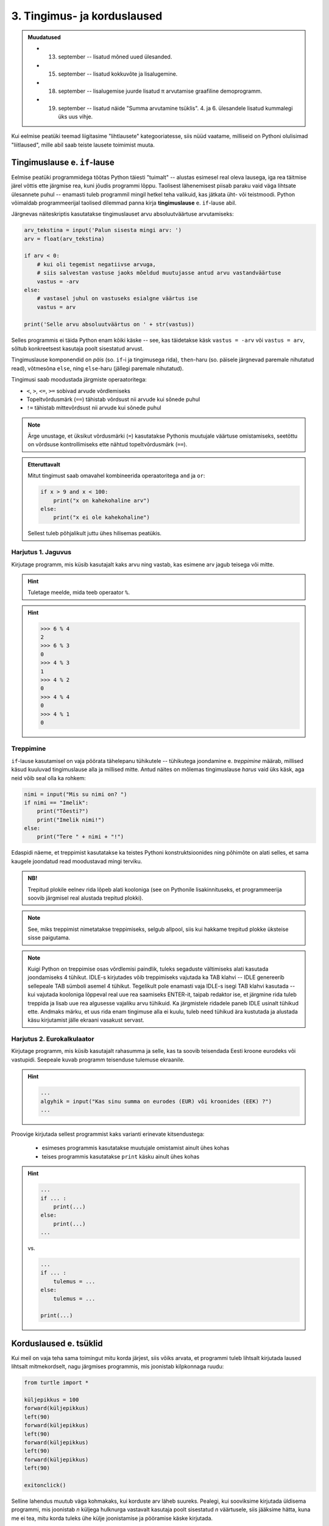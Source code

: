 3. Tingimus- ja korduslaused
============================================

.. admonition:: Muudatused

    * 13. september -- lisatud mõned uued ülesanded.
    * 15. september -- lisatud kokkuvõte ja lisalugemine.
    * 18. september -- lisalugemise juurde lisatud π arvutamise graafiline demoprogramm.
    * 19. september -- lisatud näide "Summa arvutamine tsüklis". 4. ja 6. ülesandele lisatud kummalegi üks uus vihje.
    

.. index::
    single: tingimuslaused
    single: tingimuslaused; if-lause

Kui eelmise peatüki teemad liigitasime "lihtlausete" kategooriatesse, siis nüüd vaatame, milliseid on Pythoni olulisimad "liitlaused", mille abil saab teiste lausete toimimist muuta.


Tingimuslause e. ``if``-lause
-------------------------------
Eelmise peatüki programmidega töötas Python täiesti "tuimalt" -- alustas esimesel real oleva lausega, iga rea täitmise järel võttis ette järgmise rea, kuni jõudis programmi lõppu. Taolisest lähenemisest piisab paraku vaid väga lihtsate ülesannete puhul -- enamasti tuleb programmil mingil hetkel teha valikuid, kas jätkata üht- või teistmoodi. Python võimaldab programmeerijal taolised dilemmad panna kirja **tingimuslause** e. ``if``-lause abil.

Järgnevas näiteskriptis kasutatakse tingimuslauset arvu absoluutväärtuse arvutamiseks:

.. sourcecode:: py3

    arv_tekstina = input('Palun sisesta mingi arv: ')
    arv = float(arv_tekstina)
    
    if arv < 0:
        # kui oli tegemist negatiivse arvuga, 
        # siis salvestan vastuse jaoks mõeldud muutujasse antud arvu vastandväärtuse
        vastus = -arv
    else:
        # vastasel juhul on vastuseks esialgne väärtus ise
        vastus = arv
    
    print('Selle arvu absoluutväärtus on ' + str(vastus))

Selles programmis ei täida Python enam kõiki käske -- see, kas täidetakse käsk ``vastus = -arv`` või ``vastus = arv``, sõltub konkreetsest kasutaja poolt sisestatud arvust.

Tingimuslause komponendid on *päis* (so. ``if``-i ja tingimusega rida), ``then``-haru (so. päisele järgnevad paremale nihutatud read), võtmesõna ``else``, ning ``else``-haru (jällegi paremale nihutatud).

Tingimusi saab moodustada järgmiste operaatoritega: 

* ``<``, ``>``, ``<=``, ``>=`` sobivad arvude võrdlemiseks
* Topeltvõrdusmärk (``==``) tähistab võrdsust nii arvude kui sõnede puhul
* ``!=`` tähistab mittevõrdsust nii arvude kui sõnede puhul

.. note::
    
    Ärge unustage, et üksikut võrdusmärki (``=``) kasutatakse Pythonis muutujale väärtuse omistamiseks, seetõttu on võrdsuse kontrollimiseks ette nähtud topeltvõrdusmärk (``==``).

.. admonition:: Etteruttavalt

    Mitut tingimust saab omavahel kombineerida operaatoritega ``and`` ja ``or``:
    
    .. sourcecode:: py3
        
        if x > 9 and x < 100:
            print("x on kahekohaline arv")
        else:
            print("x ei ole kahekohaline")
    
    Sellest tuleb põhjalikult juttu ühes hilisemas peatükis.

Harjutus 1. Jaguvus
~~~~~~~~~~~~~~~~~~~~
Kirjutage programm, mis küsib kasutajalt kaks arvu ning vastab, kas esimene arv jagub teisega või mitte.

.. hint::

    Tuletage meelde, mida teeb operaator ``%``.

.. hint::

    >>> 6 % 4
    2
    >>> 6 % 3
    0
    >>> 4 % 3
    1
    >>> 4 % 2
    0    
    >>> 4 % 4
    0
    >>> 4 % 1
    0

Treppimine
~~~~~~~~~~~~~~~~
``if``-lause kasutamisel on vaja pöörata tähelepanu tühikutele -- tühikutega joondamine e. *treppimine* määrab, millised käsud kuuluvad tingimuslause alla ja millised mitte. Antud näites on mõlemas tingimuslause *harus* vaid üks käsk, aga neid võib seal olla ka rohkem:

.. sourcecode:: py3

    nimi = input("Mis su nimi on? ")
    if nimi == "Imelik":
        print("Tõesti?")
        print("Imelik nimi!")
    else:
        print("Tere " + nimi + "!")

Edaspidi näeme, et treppimist kasutatakse ka teistes Pythoni konstruktsioonides ning põhimõte on alati selles, et sama kaugele joondatud read moodustavad mingi terviku. 

.. admonition:: NB!

    Trepitud plokile eelnev rida lõpeb alati kooloniga (see on Pythonile lisakinnituseks, et programmeerija soovib järgmisel real alustada trepitud plokki).

.. note::
    See, miks treppimist nimetatakse treppimiseks, selgub allpool, siis kui hakkame trepitud plokke üksteise sisse paigutama.

.. note::

    Kuigi Python on treppimise osas võrdlemisi paindlik, tuleks segaduste vältimiseks alati kasutada joondamiseks 4 tühikut. IDLE-s kirjutades võib treppimiseks vajutada ka TAB klahvi -- IDLE genereerib sellepeale TAB sümboli asemel 4 tühikut.
    Tegelikult pole enamasti vaja IDLE-s isegi TAB klahvi kasutada -- kui vajutada kooloniga lõppeval real uue rea saamiseks ENTER-it, taipab redaktor ise, et järgmine rida tuleb treppida ja lisab uue rea algusesse vajaliku arvu tühikuid. Ka järgmistele ridadele paneb IDLE usinalt tühikud ette. Andmaks märku, et uus rida enam tingimuse alla ei kuulu, tuleb need tühikud ära kustutada ja alustada käsu kirjutamist jälle ekraani vasakust servast.


Harjutus 2. Eurokalkulaator
~~~~~~~~~~~~~~~~~~~~~~~~~~~~~~~~~~~~~~~~
Kirjutage programm, mis küsib kasutajalt rahasumma ja selle, kas ta soovib teisendada Eesti kroone eurodeks või vastupidi. Seepeale kuvab programm teisenduse tulemuse ekraanile. 

.. hint::

    .. sourcecode:: py3
        
        ...
        algyhik = input("Kas sinu summa on eurodes (EUR) või kroonides (EEK) ?")
        ...

Proovige kirjutada sellest programmist kaks varianti erinevate kitsendustega: 

    * esimeses programmis kasutatakse muutujale omistamist ainult ühes kohas
    * teises programmis kasutatakse ``print`` käsku ainult ühes kohas

.. hint::

    .. sourcecode:: py3
        
        ...
        if ... :
            print(...)
        else:
            print(...)
        ...
    
    vs.

    .. sourcecode:: py3
        
        ...
        if ... :
            tulemus = ...
        else:
            tulemus = ...
        
        print(...)

.. index:: 
    single: tsükkel

Korduslaused e. tsüklid
--------------------------

Kui meil on vaja teha sama toimingut mitu korda järjest, siis võiks arvata, et programmi tuleb lihtsalt kirjutada laused lihtsalt mitmekordselt, nagu järgmises programmis, mis joonistab kilpkonnaga ruudu:

.. sourcecode:: py3
    
    from turtle import *
    
    küljepikkus = 100
    forward(küljepikkus)
    left(90)
    forward(küljepikkus)
    left(90)
    forward(küljepikkus)
    left(90)
    forward(küljepikkus)
    left(90)
    
    exitonclick()
    

Selline lahendus muutub väga kohmakaks, kui korduste arv läheb suureks. Pealegi, kui sooviksime kirjutada üldisema programmi, mis joonistab *n* küljega hulknurga vastavalt kasutaja poolt sisestatud *n* väärtusele, siis jääksime hätta, kuna me ei tea, mitu korda tuleks ühe külje joonistamise ja pööramise käske kirjutada.

Siinkohal tulevad appi **tsüklid** (e. korduslaused), mis on programmikonstruktsioonid käskude kordamiseks. Selles peatükis vaatame **while-tsüklit**, mis kordab etteantud lauseid niikaua, kuni teatud tingimus kehtib. 


.. index:: 
    single: while tsükkel
    single: tsükkel; while tsükkel
    

``while``-tsükkel
~~~~~~~~~~~~~~~~~~~

``while``-tsükliga saaksime ruudu joonistamise programmi panna kirja järgnevalt:

.. sourcecode:: py3
    
    from turtle import *
    
    # selle muutuja abil peame arvet, mitu külge on juba joonistatud
    joonistatud_kylgi = 0               
    
    while joonistatud_kylgi < 4:
        forward(100)
        left(90)
        joonistatud_kylgi = joonistatud_kylgi + 1   # suurendame muutuja väärtust

    exitonclick()


``while``-lause keha täidetakse vaid siis kui päises antud tingimus kehtib. Kui kehas olevad laused on täidetud, siis minnakse uuesti päises näidatud tingimust kontrollima -- kui tingimus kehtib ikka veel, siis täidetakse kehas olevad laused uuesti jne. 

Selleks, et taoline tsükkel ei jääks lõputult tööle, peab tsükli kehas olema mingi lause, mis mõjutab tingimuse kehtivust -- antud näites on selleks lause, mis muudab muutuja ``joonistatud_kylgi`` väärtust 1 võrra suuremaks.

.. topic:: Muutuja muutmine

    Nagu 2. peatükis mainitud, on võimalik Pythonis muutuja väärtust uue väärtusega üle kirjutada. Tsüklid ongi see koht, kus seda võimalust kõige sagedamini tarvis läheb.
    
    Muutuja väärtuse suurendamiseks kirjutasime eelnevas näites ``joonistatud_kylgi = joonistatud_kylgi + 1``, st. ``joonistatud_kylgi`` uueks väärtuseks sai ``joonistatud_kylgi`` hetkeväärtus + 1. Sellist suurendamist mingi arvu võrra saab Pythonis ka lühemalt kirjutada: ``joonistatud_kylgi += 1``. Muutuja väärtuse vähendamiseks võib analoogselt kirjutada ``joonistatud_kylgi -= 1``.

.. note::

    Muutujaid, mille väärtust suurendatakse igal tsükli sammul, nimetatakse *loenduriteks* ja nende nimeks pannakse tavaliselt ``i``. Selliseid tsükleid, kus korduste arv on tsükli alustamise hetkel teada, nimetatakse *määratud tsükliteks*.



Harjutus 3. Programm *n*-nurga joonistamiseks
~~~~~~~~~~~~~~~~~~~~~~~~~~~~~~~~~~~~~~~~~~~~~~~~
Kirjutage eelmise näite põhjal programm, mis joonistab *n*-küljega hulknurga (*n* väärtus ja küljepikkus küsitakse kasutajalt). 

.. hint::
    Iga nurga juures peab kilpkonn pöörama 360/n kraadi.
    
Tsükli ja tingimuslause kombineerimine
~~~~~~~~~~~~~~~~~~~~~~~~~~~~~~~~~~~~~~~~~~~~
Nii ``if``-lause, kui ``while``-lause keha võib koosneda suvalistest Pythoni lausetest. Järelikult võib panna ka ``if``-lause ``while``-lause sisse (ja vastupidi):

.. sourcecode:: py3

    i = 1

    while i <= 10:
        print("Vaadeldav arv on", i)
        if i % 2 == 0:
            print("Tegemist on paarisarvuga")
        else:
            print("Tegemist on paaritu arvuga")

        ruut = i * i
        if ruut % 2 == 0:
            print("Tema ruut", ruut, "on paarisarv")
        else:
            print("Tema ruut", ruut, "on paaritu arv")

        print("--------------------------------")
        i += 1
    
    print("Sellega on meie arvuteoreetiline uurimus lõppenud")

.. note::

    Eelmises peatükis soovitati valida muutujatele nimed, mis kirjeldavad nende tähendust. Selles näites on aga muutuja nimega ``i``, mis ei paista midagi tähedavat. Milles asi?
    
    Asi on selles, et nime ``i`` kasutamine tsüklimuutuja jaoks lihtsalt väga levinud. Nähes muutujat nimega ``i`` kusagil tsükli läheduses, eeldab iga vähegi kogenud programmeerija, et seda muutujat kasvatatakse igal tsükli sammul ühe võrra. Seega ei rikkunud me antud näites tähendusrikka muutujanime reeglit -- sellele  nimele lihtsalt ongi kujunenud oma tähendus.

Siin peaks juba olema näha, miks programmiridade taandamist nimetatakse treppimiseks -- taandatud plokid taandatud plokkide sees moodustavad vasakult vaadates justkui trepiastmed.

.. note::

    Proovige järgi, kuidas Python käitub, kui unustate ``while`` või ``if`` lauses kasutada koolonit või jätate ära mõne taandrea. Sellega saate end taoliseks situatsiooniks juba ette valmistada.



Harjutus 4. Loendamine
~~~~~~~~~~~~~~~~~~~~~~
Täiendage eelnevat programmi veel ühe loenduriga, mille abil loetakse kokku 3-ga jaguvate ruutude arv. Kui kõik arvud on läbi vaadatud, siis väljastage saadud tulemus.

Määramata tsükkel
~~~~~~~~~~~~~~~~~
Alati pole võimalik ette öelda, kui mitu korda midagi kordama peab enne, kui jõutakse soovitud tulemuseni. ``while`` lause sobib ka neil juhtudel, sest tsükli päises võime kasutada suvalist tingimust. Järgmine näiteprogramm laseb kasutajal arvata juhuslikult valitud arvu niikaua, kuni ta jõuab õige vastuseni:

.. sourcecode:: py3

    from random import randint 
    
    arv = randint(1, 999) # randint annab juhusliku täisarvu näidatud vahemikust
    arvamus = int(input("Arva, millist tuhandest väiksemat arvu ma mõtlen: "))

    # Kuni pakutud arv erineb arvuti valitust
    while arvamus != arv :
        if arv > arvamus:
            print("Minu arv on suurem!")
        else:   
            print("Minu arv on väiksem!")
            
        arvamus = int(input("Arva veelkord: "))
        
    print("Ära arvasid! Tubli!")


Harjutus 5. Kolmeaastase lapse simulaator
~~~~~~~~~~~~~~~~~~~~~~~~~~~~~~~~~~~~~~~~~~~~
Kirjutage programm, mis küsib kasutajalt mingi küsimuse ja seejärel küsib iga sisestuse peale "Aga miks?" niikaua, kuni kasutaja sisestab mingi kindla "võlusõna".

Proovige kirjutada ka terapeudi variant, kus vahelduvad kaks erinevat küsimust.
    
.. hint::

    "Millest sa veel sooviksid rääkida?"
    
    "Milliseid tundeid see sinus tekitab?"


Harjutus 6. Algandmete kontrollimine tsükliga
~~~~~~~~~~~~~~~~~~~~~~~~~~~~~~~~~~~~~~~~~~~~~
Tsükleid saab kasutada algandmete sisestamise juures -- me võime vigase sisendi puhul lasta kasutajal sisestamist korrata niikaua, kuni oleme sistatud infoga rahul.

Kirjutage ruutjuure arvutamise programm, mis enne ruutjuure võtmist kontrollib, kas sisestati positiivne arv. Niikaua kuni sisestati mittepositiivne arv, tuleb sisendi küsimist jätkata (koos selgitusega, miks eelmine sisend ei sobinud).


Käsk ``break``
~~~~~~~~~~~~~~
Tsükli lõpetamise määrab tavaliselt tsükli päises olev tingimus. Sellele lisaks on Pythonis veel üks võimalus tsükli töö lõpetamiseks -- selleks tuleb tsükli kehas anda sobival hetkel käsk ``break``.

Järgnevas näites on arvamismängu täiendatud selliselt, et ühte tsükli lõpetamise tingimust (arvu ära arvamine) kontrollitakse tsükli päises ning teist tingimust (10 ebaõnnestunud arvamist) kontrollitakse tsükli kehas:

.. sourcecode:: py3

    from random import randint 
    
    arv = randint(1,999) # randint annab juhusliku täisarvu näidatud vahemikust
    arvamus = int(input("Arva, millist tuhandest väiksemat arvu ma mõtlen: "))
    arvamise_kordi = 1
    
    while arvamus != arv :
        if arv > arvamus:
            print("Minu arv on suurem!")
        else:
            print("Minu arv on väiksem!")
            
        if arvamise_kordi == 10:
            break # lõpetab tsükli töö
        
        arvamus = int(input("Arva veelkord: "))
        arvamise_kordi += 1 # lühem kirjapilt muutuja väärtuse suurendamiseks
    
    # kuna tsükkel võis lõppeda ka ebaedukalt, siis peame enne kiitmist kontrollima...
    if arv == arvamus:
        print("Ära arvasid! Tubli!")
    else:
        print("Kümnest arvamisest ei piisanud, äkki peaksid taktikat muutma?")

.. note::

    Selles programmis kasutasime ka ``if``-lause "üheharulist" varianti -- st ``if`` ilma ``else``-ta. Selle variandi puhul ei tee ``if``-lause tingimuse mittekehtimise puhul mitte midagi. Erinevatest tingimuslause kujudest tuleb täpsemalt juttu ühes hilisemas peatükis.

Tegelikult pole ``break`` lause Pythoni programmides hädavajalik - tsükli saab alati ümber kirjutada nii, et kõiki jätkamise/lõpetamise tingimusi kontrollitakse tsükli päises, aga vahel on ``break``-iga lahendus lihtsam.

Mõnikord on mugav tsükli lõpetamise tingimust kontrollida *ainult* tsükli kehas, sel juhul pannakse tsükli päisesse alati kehtiv tingimus ``True``. Järgnev programm küsib kasutajalt arve ja näitab nende ruute niikaua, kuni kasutaja sisestab *tühisõne* (st. vajutab ENTER ilma midagi tegelikult sisestamata):

.. sourcecode:: py3

    while True:
        tekst = input("Sisesta arv ja vajuta ENTER (lõpetamiseks vajuta ainult ENTER): ")
        
        if tekst == "":  
            print("OK, lõpetan")
            break
        else: # ei olnud ei arv ega tühisõne
            arv = float(tekst)
            print("Selle arvu ruut on", arv * arv)

Harjutus 7. Juhuslikud arvud
~~~~~~~~~~~~~~~~~~~~~~~~~~~~~~
Kirjutage programm, mis väljastab iga ENTER vajutuse järel (st. tühisõne sisestamisel) ekraanile juhusliku täisarvu vahemikus 1..999. Tsükli töö tuleks lõpetada (kasutades ``break``-i) siis, kui kasutaja sisestab tühisõne asemel sõne ``'aitab'``.

Harjutus 8. Algandmete kontrollimine ja ``break``
~~~~~~~~~~~~~~~~~~~~~~~~~~~~~~~~~~~~~~~~~~~~~~~~~~
Kirjutage algandmete kontrollimise ülesande lahendus ümber nii, et ``input`` käsku on programmis kasutatud vaid ühes kohas.

Summa arvutamine tsüklis
~~~~~~~~~~~~~~~~~~~~~~~~~~
Senistes näidetes kasvatasime igal kordusel loenduri väärtust 1 võrra. Nagu võib arvata, ei piira Python tegelikult, kuidas me muutuja väärtust suurendame või vähendame:

.. sourcecode:: py3

    n = int(input("Sisesta naturaalarv: "))
    
    summa = 0
    i = 0
    
    while i <= n:
        summa += i
        i += 1
    
    print(n, "esimese naturaalarvu summa on", summa)


Harjutus 9. Faktoriaali arvutamine
~~~~~~~~~~~~~~~~~~~~~~~~~~~~~~~~~~~~~~
Kirjutage programm, mis arvutab etteantud arvu faktoriaali.

.. note:: 

    Kuidas käitub teie programm negatiivse arvu korral?

Failist lugemine tsükliga
~~~~~~~~~~~~~~~~~~~~~~~~~~~~~~
Meie senised failist lugemise näiteprogrammid teadsid (õigemini eeldasid), mitu rida antud failis on. Praktikas tuleb aga palju sagedamini ette situatsioone, kus faili ridade arv pole teada. Järgnev näide demonstreerib faili kõikide ridade lugemist:

.. sourcecode:: py3

    f = open('nimed.txt')
    
    while True:
        nimi = f.readline()
        # kui jõuti faili lõppu, siis readline tagastab "tühja sõne"
        if nimi == "":
            break
            
        if nimi.strip() == 'Margus':  # strip eemaldab reavahetuse sümboli
            print('Hommik!')
            print('Kuis kulgeb?')
        else:
            print('Tervist, lugupeetud ' + nimi.strip() + '!')
    
    f.close()

.. admonition:: Veaotsingust

    Selles näites kasutasime ``strip`` meetodit seepärast, et failist ridade lugemisel jäetakse rea lõppu ka reavahetuse sümbol. Selline nüanss aga ei pruugi alati meelde tulla ja sel juhul programm lihtsalt ei tööta õigesti.
    
    Kui tekib selline situatsioon, kus programm ei tööta nii nagu te soovite, siis võiks kõigepealt uurida, kas sisendandmed loeti sisse selliselt nagu te arvasite. Antud programmis võiks tsüklis esimese asjana (enne tingimuslauset) kuvada ekraanile loetud nime. Selleks, et oleks näha ka tühikute ning reavahetuste paiknemine, võib kuvamist teha nt. selliselt: ``print('>' + nimi + '<')``.

Harjutus 10. Failis olevate temperatuuride teisendamine
~~~~~~~~~~~~~~~~~~~~~~~~~~~~~~~~~~~~~~~~~~~~~~~~~~~~~~~~
Kirjutage programm, mis loeb tekstifailist temperatuure Fahrenheiti skaalas ja väljastab ekraanile vastavad temperatuurid Celsiuse skaalas.

.. hint::

    Ärge unustage, et ``readline`` tagastab sõne. Arvutamiseks on vaja see teisendada arvuks.

Tõeväärtustüüp ``bool``
-----------------------
.. note:
    Meeldetuletus 3. peatükist -- Pythoni programmi kood koosneb lausetest ja lause komponentideks on avaldised. Tuleb välja, et ka ``if`` või ``while`` lause päises olev tingimus on tegelikult avaldis. Kuna igal avaldisel on väärtus ja igal väärtusel on tüüp, siis mis on tingimuse tüüp?




Lisaks sõnedele ja arvudele on Pythonis üks oluline andmetüüp nimega ``bool`` (lühend sõnast ``boolean``), milles on vaid kaks võimalikku väärtust -- ``True`` ja ``False``. Eesti keeles nimetatakse seda andmetüüpi **tõeväärtustüübiks**.

Tõeväärtustüübiga olete tegelikult juba kokku puutunud -- ``if``-lause tingimuseks olev avaldis on justnimelt tõeväärtustüüpi. Samas, tõeväärtustüübi kasutusvõimalused pole piiratud vaid ``if``-lausega -- nagu kõiki väärtusi, saab ka tõeväärtusi muutujasse salvestada või funktsiooni argumendina kasutada. Selles veendumiseks mängime läbi järgneva lihtsa näite:

.. sourcecode:: py3

    vastus = 3 > 2
    print(vastus)

* kõigepealt väärtustakse avaldis ``3 > 2``
* tulemuseks saadud väärtus ``True`` salvestatakse muutujasse ``vastus``
* muutuja ``vastus`` väärtus kuvatakse ekraanile

Kuna ``if``-lause tingimuses võib tõeväärtus olla antud mistahes kujul, siis võiksime kontrolli tulemuse salvestada eelnevalt muutujasse ning hiljem kasutada seda muutujat tingimusena:

.. sourcecode:: py3

    arv = int(input("Sisesta arv: "))
    jagub_kahega = arv % 2 == 0 # salvestame tõeväärtuse abimuutujasse
    
    if jagub_kahega:
        print("Sisestati paarisarv")
    else:
        print("Sisestati paaritu arv")

Enamasti pole siiski taolist abimuutujat tarvis ja me võime kirjutada lihtsalt:

.. sourcecode:: py3

    arv = int(input("Sisesta arv: "))
    
    if arv % 2 == 0:
        print("Sisestati paarisarv")
    else:
        print("Sisestati paaritu arv")


Tõeväärtusega avaldised
~~~~~~~~~~~~~~~~~~~~~~~
Pythonis on olemas hulk operaatoreid ning funktsioone, mis tagastavad tõeväärtuse ja mida saab seetõttu kasutada ``if``-lause tingimuses. Proovige käsureal järgmisi avaldisi:

    * ``4 < 3``
    * ``4 >= 4``
    * ``4 == 3``
    * ``4 != 3``
    * ``4 != 4``
    * ``'r' in 'tore'``
    * ``'r' in 'tobe'``
    * ``'Tallinn'.endswith('linn')``
    * ``'Tartu'.startswith('reha')``
    * ``'10203'.isnumeric()`` (sobib märgita täisarvude tuvastamiseks)
    * ``'suramura'.isnumeric()``

Loomulikult saab kõiki mainitud operatsioone kasutada ka muutujatega.

.. topic:: Terminoloogia

    Avaldisi, mis tagastavad tõeväärtuse, nimetatakse *loogilisteks avaldisteks*.


Harjutus 1. Arvu ruut koos kontrolliga
~~~~~~~~~~~~~~~~~~~~~~~~~~~~~~~~~~~~~~
Kirjutage programm, mis küsib kasutajalt positiivse täisarvu ning kontrollib, kas sisestatud tekst on numbriline. Kui jah, siis kuvatakse antud arvu ruut, vastasel juhul kuvatakse veateade. 

.. index::
    single: loogilised avaldised

Tõeväärtuste kombineerimine
~~~~~~~~~~~~~~~~~~~~~~~~~~~
Kuna tõeväärtustüübis on vaid kaks väärtust, ei ole nende väärtuste kombineerimiseks nii palju võimalusi, kui näiteks sõnede või arvude puhul. Kõige tähtsamad operaatorid, mis võtavad argumendiks tõeväärtused (e. *loogilised tehted*), on ``and``, ``or`` ja ``not``. Nende operaatorite tähendus on arvatavasti intuitiivselt arusaadav, kuid vajadusel saab kõik kombinatsioonid Pythoni käsureal järgi proovida:

    * ``True and False``
    * ``True and True``
    * ...
    * ``True or False``
    * ``True or True``
    * ...
    * ``not True``
    * ``not False``

Tehete järjekord
~~~~~~~~~~~~~~~~
Keerulisemate avaldiste puhul tuleb arvestada, et ``not`` on kõrgema prioriteediga kui ``and`` ning ``and`` on kõrgema prioriteediga kui ``or``, seega ``not x or not y and z`` tähendab ``(not x) or ((not y) and z)``.

Kuna ühes avaldises võivad olla koos aritmeetilised tehted, võrdlustehted ja loogilised tehted, siis selleks, et vähendada sulgude vajadust, on aritmeetilised tehted kõige kõrgema prioriteediga (st. tehakse esimesena) ning loogilised tehted on kõige madalama prioriteediga (tehakse viimasena).

Järgnev loetelu võtab kokku tähtsamate tehete prioriteedid (kõrgema prioriteediga tehted on ülalpool, samal real olevad operaatorid on sama prioriteediga):

    * ``**``
    * ``-x`` (*unaarne* miinus)
    * ``*``, ``/``, ``//``, ``%``
    * ``+``, ``-``
    * ``==``, ``!=``, ``<``, ``<=``, ``>``, ``>=``, ``in``
    * ``not``
    * ``and``
    * ``or``

Kahtluse korral kasutage soovitud tehete järjekorra määramiseks sulge.

Harjutus 2. Vastandid
~~~~~~~~~~~~~~~~~~~~~~
Pange kirja järgnevate avaldiste loogilised *vastandid*:

.. sourcecode:: none

    a > b
    a >= b
    a >= 18  and  b == 3
    a >= 18  and  b != 3
    

Erijuhtude käsitlemine
----------------------------
TODO


Kokkuvõte
----------
Selles peatükis nägime, et Pythoni programm ei pruugi olla vaid lihtsate käskude jada, mida täidetakse üksteise järel kuni jõutakse programmi lõppu. Vaatlesime kolme programmikonstruktsiooni, millel kõigil on **päis** ja tühikutega veidi paremale nihutatud **keha**, kusjuures kehas olevate lausete täitmise viis on kõigil kolmel juhul erinev:

    * **Tingimuslause** e. ``if``-lause peaharus olevad laused täidetakse ainult siis, kui päises esitatud tingimus kehtib. Kui tingimuslauses on olemas ka ``else`` haru, siis seal olevad laused täidetakse siis, kui tingimus *ei* kehti. Sellise konstruktsiooniga saab muuta programme paindlikumaks, pannes selle käituma üht- või teistmoodi vastavalt olukorrale.
    * **Korduslause** e. tsükli puhul täidetakse kehas olevad laused 0 või rohkem korda, vastavalt päisele. Selles peatükis vaadeldud ``while``-lause korral kontrollitakse enne kehas olevate lausete täitmist, kas päises antud tingimus kehtib, justnagu tingimuslausegi puhul. Erinevalt tingimuslausest, minnakse peale keha täitmist uuesti tingimust kontrollima ja kui see kehtib endiselt, siis täidetakse kehas olevad laused uuesti jne. Seda protsessi korratakse niikaua, kuni tingimus enam ei kehti. Korduslausega saame kirjeldada protsesse, kus sama toimingut tuleb teha mitu korda järjest (ja seejuures ei pruugi me korduste arvu programmi kirjutamisel ette teada).
    * **Funktsiooni definitsiooni** kehas olevad laused jäetakse esialgu lihtsalt meelde. Neid saab hiljem käivitada kirjutades definitsiooni päises antud nime koos sulgudega -- seda nimetatakse *funktsiooni väljakutseks* e. rakendamiseks. Funktsioonid võimaldavad keerulise programmilõigu panna kirja vaid ühekordselt, aga kasutada seda mitmes erinevas kohas.

Kõiki vaadeldavaid programmikonstruktsioone nimetatakse Pythonis **liitlauseteks**. Nagu ülalpool mainitud, koosnevad nende kehad suvalist liiki lausetest -- see võimaldab näiteks funktsiooni definitsioonis lisaks lihtlausetele (vt. eelmisest peatükist) kasutada ka korduslauset, mille kehas on omakorda kasutatud tingmuslauset, mille kehas on veel üks tingimuslause jne.

Taolist lausete üksteise sisse panemist esitatakse Pythonis **treppimisega** -- samasse kehasse (e. plokki) kuuluvate lausete vasakud servad joondatakse tühikute abil sama kaugele. Liitlausete puhul joondatakse eelnevate ja järgnevate lausetega vaadeldava lause päis, keha nihutatakse päisega võrreldes veel rohkem paremale.

Kõikide nimetatud programmikonstruktsioonide kohta andsime selles peatükis vaid kõige olulisema info, neist kõigist tuleb edaspidi veel palju juttu.

Ülesanded
-------------------

1. Paaris või paaritu
~~~~~~~~~~~~~~~~~~~~~
Koostage tekstifail, mis sisaldab täisarve erinevatel ridadel. Kirjutage programm, mis loeb antud failist ükshaaval arve ning kuvab iga arvu kohta ekraanile info, kas tegemist oli paaris või paaritu arvuga.

2. Pere sissetulek
~~~~~~~~~~~~~~~~~~
Kirjutage programm, mis küsib isa brutopalga, ema brutopalga ning alaealiste laste arvu ja arvutab selle põhjal pere kuusissetuleku. (Oletame, et iga alaealise lapse kohta makstakse toetust 20€ kuus.) 

Esialgu võite eeldada, et mõlema vanema kuupalk on vähemalt sama suur kui maksuvaba miinimum. (Siiamaani saaksite selle ülesande lahendada ka ilma selle peatüki vahenditeta).

Lõpuks korraldage nii, et programm töötab õigesti ka siis, kui ema või isa brutopalk on maksuvabast miinimumist väiksem.

.. note::

    Kui teile tundub, et selle ülesande juures oleks kasu funktsioonidest, siis olete täiesti õigel teel. Paraku tuleks sissetuleku funktsiooni defineerimisel kasutada teatud lisavigureid, mida selles peatükis polnud mahti tutvustada. Seega, praegu soovitame selle ülesande lahendada ilma uusi funktsioone defineerimata (aga soovi korral võite muidugi vajalikud vigurid juba välja uurida).

3. Busside logistika
~~~~~~~~~~~~~~~~~~~~~
Olgu meil vaja transportida teatud arv inimesi bussidega, milles on teatud arv kohti. Mitu bussi on vaja selleks, et kõik inimesed kohale saaksid ja mitu inimest on viimases bussis (eeldusel, et eelmised on kõik täiesti täis)? Kirjutage programm, mis küsib inimeste arvu ja busside suuruse ning lahendab seejärel selle ülesande. 

    
**Testige** oma programmi muuhulgas järgmiste algandmetega:

* inimeste arv: 60, kohtade arv: 40
* inimeste arv: 80, kohtade arv: 40
* inimeste arv: 20, kohtade arv: 40
* inimeste arv: 40, kohtade arv: 40

Üritage mõista, miks valiti taolised testiandmed.

4. projecteuler.net, problem 1
~~~~~~~~~~~~~~~~~~~~~~~~~~~~~~
Kirjutage programm, mis lahendab esimese ülesande aadressilt http://projecteuler.net/problems.

.. hint::

    .. sourcecode:: py3
    
        if esimene_tingimus or teine_tingimus:
            ...

.. note::

    Soovitame otsida sellelt saidilt endale huvipakkuvaid ülesandeid ka edaspidi! Kui teete endale seal konto, siis saate oma progressi salvestada ja tulemusi kontrollida.

5. Ringi joonistamise funktsioon
~~~~~~~~~~~~~~~~~~~~~~~~~~~~~~~~~~~~
Kirjutage *funktsioon* ``ring()``, mis joonistab kilpkonnaga pisikestest sirglõikudest koosneva ringitaolise kujundi. Ringi suurus pole praegu oluline. Lisage programmi ka selle funktsiooni väljakutse.

.. hint::

    Sarnane ülesanne on ülalpool juba antud, aga natuke teises sõnastuses. Nüüd on aga vaja lahendus vormistada funktsioonina.

6. Kujundid
~~~~~~~~~~~~

Kirjutage programm, mis küsib kasutajalt ridade arvu ning väljastab ekraanile vastava kõrgusega kujundid järgneva skeemi järgi:

.. sourcecode:: none

    # # # # # # #
    #           #
    #           #
    #           #
    #           #
    #           #
    # # # # # # #


.. sourcecode:: none

    * 
    * * 
    * * * 
    * * * * 
    * * * * * 
    * * * * * * 
    * * * * * * * 

.. hint::
    
    Tuletage meelde, mida tähendab ``'Tere' * 4``



7. Kivi-paber-käärid
~~~~~~~~~~~~~~~~~~~~~~~~
Kirjutage programm, mis väljastab iga ENTER-klahvi vajutuse peale ühe juhuslikult valitud sõna loetelust "kivi", "paber", "käärid". Programmi töö lõpetamiseks tuleb kasutajal enne ENTERi vajutamist sisestada "aitab".

.. hint::

    ENTER-i vajutamine on Pythoni jaoks sama, mis tühja sõne sisestamine

.. hint::

    >>> from random import randint
    >>> randint(1,3)
    3
    >>> randint(1,3)
    1

.. hint::

    .. sourcecode:: py3
    
        if ...:
            ...
        else:
            if ...:
                ...
            else:
                ...

8. Raskem: Redeli asendid
~~~~~~~~~~~~~~~~~~~~~~~~~~
Ülesandeks on genereerida Pythoni kilpkonnaga joonistus, mis kujutab redelit (esitatud lihtsalt sirgjoonena) seina najal erinevate nurkade all. Joonistage redel kõigepealt horisontaalasendis ning seejärel mitmes asendis järjest suurema nurga all, kuni lõpuks jõuab redel vertikaalasendisse.

.. hint::

    Abiks võib olla ``turtle`` käsk ``back``, mis liigutab kilpkonna senise suunaga võrreldes tagurpidi. (Aga see pole ülesande lahendamiseks tingimata vajalik).

9. Raskem: Ruudustik
~~~~~~~~~~~~~~~~~~~~~~~~~~~~~~~~~~~
Kirjutage programm mis küsib ruutude arvu vertikaalsuunal, ruutude arvu horisontaalsuunal, ning joonistab kilpkonna abil vastava ruudustiku, nt:

.. image:: images/ruudustik.png

.. topic:: Lisaülesande lisa
    
    Uurige kilpkonna dokumentatsioonist, kuidas värvida soovitud ala (http://docs.python.org/py3k/library/turtle.html). Seejärel proovige joonistada malelaud.
    


Praktilisi näpunäiteid
------------------------
Veaotsingust
~~~~~~~~~~~~~~
Esimeses peatükis sai juba veidi tutvustatud Pythoni veateadete hingeelu. (Kuna nüüd olete veateateid juba rohkem näinud, on soovitav see osa uuesti, uue pilguga üle lugeda.)

Nagu ilmselt juba olete kogenud, on kõige problemaatilisemad vead aga need, mille kohta Python veateadet ei taipa anda. Selleks, et taolisi vigu väiksema närvikuluga avastada, soovitame lugeda läbi lihtsad ja kasulikud retseptid järgnevalt aadressilt: http://openbookproject.net/thinkcs/python/english3e/app_a.html


Lisalugemine
-----------------

.. admonition:: Matemaatika ja programmeerimine

    Loodetavasti veendute järgnevat lugedes, et matemaatikat ja programmeerimist (ning matemaatika ja programmeerimise õppimist) saab omavahel väga edukalt siduda. Tegelikult ongi väga kasulik mingi uue matemaatilise mõiste õppimisel proovida väljendada seda mõnes programmeerimiskeeles. Erinevalt tavakeelest peab programmeerimiskeeles väljendama ennast alati absoluutselt täpselt, seetõttu toob taoline harjutus välja need aspektid, mille osas teie arusaamine antud mõistest on jäänud veidi hägusaks.

    Loomulikult ei pruugi alati tulla head ideed, kuidas mingit matemaatilist teemat programmeerimisega siduda. Selles osas on tavaliselt abi Wikipediast (nt http://en.wikipedia.org/wiki/Square_root#Computation)

Ruutjuure leidmine
~~~~~~~~~~~~~~~~~~
Kuidas arvutada ruutjuurt? Kui importida moodul ``math``, on asi muidugi lihtne. Tegelikult ei vasta see aga küsimusele, vaid lükkab selle lihtsalt meist kaugemale – me teame, et seda funktsiooni välja kutsudes saame me õige tulemuse, kuid me ei tea, kuidas arvuti selleni jõuab. Järgnevalt vaatame ühte viisi ruutjuure leidmiseks kus kasutatakse vaid lihtsaid aritmeetilisi tehteid.

Olgu meil antud arv `y`. Otsime sellist `x` et `x * x = y`. Siis aga `x = y / x`. Seega, kui võtta mingi lähend x\ :sub:`0` selle ruutjuure jaoks, võiks x\ :sub:`0` ja y/x\ :sub:`0` aritmeetiline keskmine olla tegelikule ruutjuure väärtusele juba lähemal, kui x\ :sub:`0` ise seda on. Tuleb välja, et nii enamasti ka on. See lubab ruutjuure leidmiseks kirjutada järgmise programmi:

.. sourcecode:: py3

    y = float(input("Sisestage arv, mille ruutjuurt tahate leida: "))

    x0 = 1
    while True :
        eelmine_x0 = x0
        
        x0 = (x0 + y / x0 ) / 2.0

        print("Lähend on " + str(x0))

        # Lõpeta arvutamine, kui lähend enam eriti ei muutu
        if abs(x0-eelmine_x0) < 0.0000001:
            break

    print("Ruutjuur on ligikaudu: " + str(x0))

``while True`` tähendab lõpmatut kordust. Tsükli kehas on aga siiski ``if``-lause, mille täidetuse korral kordus break-käsuga lõpetatakse. ``if``-lause kontrollib sisuliselt seda, kas eelmise lähendi ja uue lähendi erinevus on väiksem, kui 0,0000001. Peale natukest katsetamist peaks olema selge, et enamasti jõutakse sellise täpsuseni väga väheste korduste arvuga. Võiksite kontrollimise huvides võrrelda selle programmi ja näiteks ``math.sqrt`` tulemusi. Sellist lähendi leidmise meetodit nimetatakse Newtoni iteratsioonimeetodiks, inglise matemaatiku ja füüsiku Isaac Newtoni auks.

π leidmine
~~~~~~~~~~~~~~~~~~~~~~~~~
Järgmisena kirjeldaksime aga hästi kavalat viisi kuidas leida π (ringi ümbermõõdu ja diameetri vahelise suhte) väärtust. Kui joonistada ruut ja selle sisse ring, siis kui ringi raadius on `r`, on ruudu pindala `(2*r)*(2*r) = 4*r**2` ja ringi pindala `pi*r**2`. Seega ringi pindala moodustab `pi/4` kogu ruudu pindalast. Seega, valides juhusliku punkti ruudu seest, asub ta ringi sees tõenäosusega `pi/4`. Seega, kui valida juhuslikult palju punkte ruudu seest, peaks ligikaudu `pi/4` osa neist olema ringi sees. Neid kokku lugedes saame seega hinnata `pi/4` väärtust suhtega `ringi sees olevate arv` / `katsete koguarv`.

Teame, et ringi moodustavad kõik punktid, mis on tema keskpunktile lähemal kui raadius. Seega, kui keskpunkt on (0,0), siis on ringi sees täpselt need punktid (x,y) mille korral 
`sqrt(x**2 + y**2) ≤  r`, st. `x**2 + y**2 ≤  r**2`. Valides `r=1`, saame koostada järgmise programmi:

.. sourcecode:: py3

    import random

    n = int(input("Sisesta katsete arv: "))
    c = 0

    i = 0
    while i < n:
        # Genereeri juhuslik punkt
        x = random.uniform(-1,1)
        y = random.uniform(-1,1)

        # Kontrolli, kas ta on ringi sees
        if (x**2 + y**2 < 1):
            c=c+1
        
        i += 1

    print("Hinnanguks on "+ str((4.0*c) / n))

Funktsioon ``random.uniform`` valib ühtlase jaotuse põhjal juhuslikult ühe reaalarvu etteantud vahemikust. Kõik muu programmi juures peaks olema juba tuttav.

Katsetamine erinevate katsete arvudega (10,100,1000,...,1000000) peaks veenma, et kuigi tulemused on reeglina π-le lähedased, on see siiski suhteliselt halb meetod π kohtade leidmiseks sest vähegi mõistliku täpsuse saamiseks tuleb teha väga palju katseid.

.. admonition:: Graafiline versioon

    Kui selle lahenduskäigu põhimõte jäi hägusaks, siis laadige alla järgnev programm, mis demonstreerib sama asja graafiliselt: :download:`pi_demo.py <downloads/pi_demo.py>`. Juhuslike täppide genereerimiseks tehke programmi aknas hiireklõpse (hiirekursori asukoht pole tähtis). Iga uue täpi lisandumisel korrigeeritakse arvutatud pi väärtust vastavalt sellele, kas täpp sattus ringi sisse või mitte. Jooksvat tulemust näidatakse käsurea aknas.

Selliseid arvutusmeetodeid nimetatakse Monte Carlo meetoditeks (kuulsa kasiinolinna järgi Monakos). Antud näide on taas pigem illustratiivne – praktikas kasutatakse seda reeglina ülesannete puhul, mida muud moodi lahendada ei osata. π arvutamiseks teatakse aga palju teisi ja oluliselt paremaid meetodeid.

